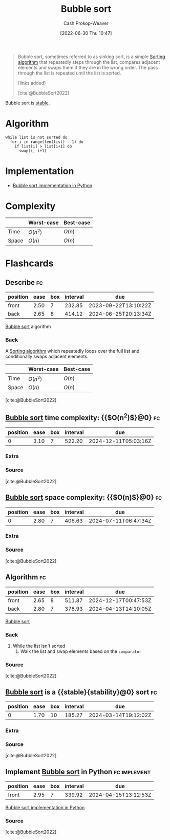 :PROPERTIES:
:ID:       c6bc266e-1090-492f-bdba-f044e04db3ff
:LAST_MODIFIED: [2023-09-11 Mon 05:42]
:END:
#+title: Bubble sort
#+hugo_custom_front_matter: :slug "c6bc266e-1090-492f-bdba-f044e04db3ff"
#+author: Cash Prokop-Weaver
#+date: [2022-06-30 Thu 10:47]
#+filetags: :concept:

#+begin_quote
Bubble sort, sometimes referred to as sinking sort, is a simple [[id:093fae33-1843-4271-b7cd-336553b9aac9][Sorting algorithm]] that repeatedly steps through the list, compares adjacent elements and swaps them if they are in the wrong order. The pass through the list is repeated until the list is sorted.

[links added]

[cite:@BubbleSort2022]
#+end_quote

Bubble sort is [[id:740ce42a-3a80-4ecb-9438-fedff074443b][stable]].

* Algorithm

#+begin_src
while list is not sorted do
  for i in range(len(list) - 1) do
    if list[i] > list[i+1] do
      swap(i, i+1)
#+end_src

* Implementation

- [[id:af832252-c4a9-4364-bdef-59c1a8ea6ebe][Bubble sort implementation in Python]]
* Complexity

|       | Worst-case | Best-case |
|-------+------------+-----------|
| Time  | \(O(n^2)\) | \(O(n)\)  |
| Space | \(O(n)\)   | \(O(n)\)  |


* Flashcards
:PROPERTIES:
:ANKI_DECK: Default
:END:

** Describe :fc:
:PROPERTIES:
:ID:       81783587-7f66-4330-af7c-e49d7e7e2d98
:ANKI_NOTE_ID: 1656856910908
:FC_CREATED: 2022-07-03T14:01:50Z
:FC_TYPE:  double
:END:
:REVIEW_DATA:
| position | ease | box | interval | due                  |
|----------+------+-----+----------+----------------------|
| front    | 2.50 |   7 |   232.85 | 2023-09-22T13:10:22Z |
| back     | 2.65 |   8 |   414.12 | 2024-06-25T20:13:34Z |
:END:

[[id:c6bc266e-1090-492f-bdba-f044e04db3ff][Bubble sort]] algorithm

*** Back
A [[id:093fae33-1843-4271-b7cd-336553b9aac9][Sorting algorithm]] which repeatedly loops over the full list and conditionally swaps adjacent elements.

|       | Worst-case | Best-case |
|-------+------------+-----------|
| Time  | \(O(n^2)\) | \(O(n)\)  |
| Space | \(O(n)\)   | \(O(n)\)  |

[cite:@BubbleSort2022]

** [[id:c6bc266e-1090-492f-bdba-f044e04db3ff][Bubble sort]] time complexity: {{$O(n^2)$}@0} :fc:
:PROPERTIES:
:ID:       ec58bda6-e982-4329-998f-8f33f442bd5e
:ANKI_NOTE_ID: 1659743900080
:FC_CREATED: 2022-08-05T23:58:20Z
:FC_TYPE:  cloze
:FC_CLOZE_MAX: 1
:FC_CLOZE_TYPE: deletion
:END:
:REVIEW_DATA:
| position | ease | box | interval | due                  |
|----------+------+-----+----------+----------------------|
|        0 | 3.10 |   7 |   522.20 | 2024-12-11T05:03:16Z |
:END:

*** Extra

*** Source
[cite:@BubbleSort2022]


** [[id:c6bc266e-1090-492f-bdba-f044e04db3ff][Bubble sort]] space complexity: {{$O(n)$}@0} :fc:
:PROPERTIES:
:ID:       f9836739-dfeb-4dcb-8910-3ab2ff1bced7
:ANKI_NOTE_ID: 1659743900996
:FC_CREATED: 2022-08-05T23:58:20Z
:FC_TYPE:  cloze
:FC_CLOZE_MAX: 1
:FC_CLOZE_TYPE: deletion
:END:
:REVIEW_DATA:
| position | ease | box | interval | due                  |
|----------+------+-----+----------+----------------------|
|        0 | 2.80 |   7 |   406.63 | 2024-07-11T06:47:34Z |
:END:

*** Extra

*** Source
[cite:@BubbleSort2022]


** Algorithm :fc:
:PROPERTIES:
:ID:       a329b611-1d87-4d19-882c-21636b03c1f8
:ANKI_NOTE_ID: 1656856914233
:FC_CREATED: 2022-07-03T14:01:54Z
:FC_TYPE:  double
:END:
:REVIEW_DATA:
| position | ease | box | interval | due                  |
|----------+------+-----+----------+----------------------|
| front    | 2.65 |   8 |   511.87 | 2024-12-17T00:47:53Z |
| back     | 2.80 |   7 |   378.93 | 2024-04-13T14:10:05Z |
:END:

[[id:c6bc266e-1090-492f-bdba-f044e04db3ff][Bubble sort]]

*** Back
1. While the list isn't sorted
   1. Walk the list and swap elements based on the =comparator=
*** Source
[cite:@BubbleSort2022]
** [[id:c6bc266e-1090-492f-bdba-f044e04db3ff][Bubble sort]] is a {{stable}{stability}@0} sort :fc:
:PROPERTIES:
:ID:       bab0b4c2-979f-412e-b2ae-797dd4c58168
:ANKI_NOTE_ID: 1656856915032
:FC_CREATED: 2022-07-03T14:01:55Z
:FC_TYPE:  cloze
:FC_CLOZE_MAX: 1
:FC_CLOZE_TYPE: deletion
:END:
:REVIEW_DATA:
| position | ease | box | interval | due                  |
|----------+------+-----+----------+----------------------|
|        0 | 1.70 |  10 |   185.27 | 2024-03-14T19:12:02Z |
:END:
*** Extra
*** Source
[cite:@BubbleSort2022]


** Implement [[id:c6bc266e-1090-492f-bdba-f044e04db3ff][Bubble sort]] in Python :fc:implement:
:PROPERTIES:
:ID:       2841574b-9c02-4ed6-ba75-d9306d5743ba
:ANKI_NOTE_ID: 1656856915683
:FC_CREATED: 2022-07-03T14:01:55Z
:FC_TYPE:  normal
:END:
:REVIEW_DATA:
| position | ease | box | interval | due                  |
|----------+------+-----+----------+----------------------|
| front    | 2.95 |   7 |   339.92 | 2024-04-15T13:12:53Z |
:END:
[[id:af832252-c4a9-4364-bdef-59c1a8ea6ebe][Bubble sort implementation in Python]]
*** Source
[cite:@BubbleSort2022]
#+print_bibliography: